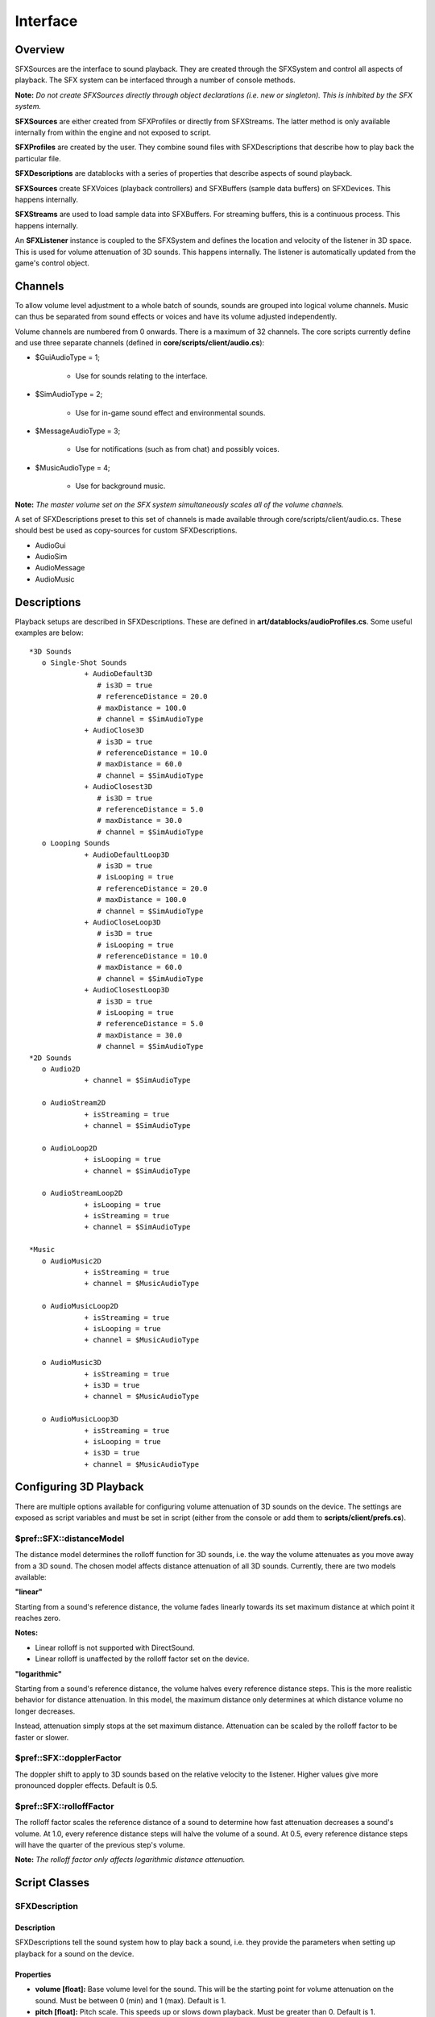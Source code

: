 Interface
**********

Overview
==========
SFXSources are the interface to sound playback. They are created through the SFXSystem and control all aspects of playback. The SFX system can be interfaced through a number of console methods.

**Note:** *Do not create SFXSources directly through object declarations (i.e. new or singleton). This is inhibited by the SFX system.*

**SFXSources** are either created from SFXProfiles or directly from SFXStreams. The latter method is only available internally from within the engine and not exposed to script.

**SFXProfiles** are created by the user. They combine sound files with SFXDescriptions that describe how to play back the particular file.

**SFXDescriptions** are datablocks with a series of properties that describe aspects of sound playback.

**SFXSources** create SFXVoices (playback controllers) and SFXBuffers (sample data buffers) on SFXDevices. This happens internally.

**SFXStreams** are used to load sample data into SFXBuffers. For streaming buffers, this is a continuous process. This happens internally.

An **SFXListener** instance is coupled to the SFXSystem and defines the location and velocity of the listener in 3D space. This is used for volume attenuation of 3D sounds. This happens internally. The listener is automatically updated from the game's control object. 

Channels
==========
To allow volume level adjustment to a whole batch of sounds, sounds are grouped into logical volume channels. Music can thus be separated from sound effects or voices and have its volume adjusted independently.

Volume channels are numbered from 0 onwards. There is a maximum of 32 channels. The core scripts currently define and use three separate channels (defined in **core/scripts/client/audio.cs**):

* $GuiAudioType = 1;

	* Use for sounds relating to the interface.
	
* $SimAudioType = 2;

	* Use for in-game sound effect and environmental sounds.

* $MessageAudioType = 3;

	* Use for notifications (such as from chat) and possibly voices.

* $MusicAudioType = 4;

	* Use for background music.

**Note:** *The master volume set on the SFX system simultaneously scales all of the volume channels.*


A set of SFXDescriptions preset to this set of channels is made available through core/scripts/client/audio.cs. These should best be used as copy-sources for custom SFXDescriptions.

* AudioGui
* AudioSim
* AudioMessage
* AudioMusic


Descriptions
=============
Playback setups are described in SFXDescriptions. These are defined in **art/datablocks/audioProfiles.cs**. Some useful examples are below::

	*3D Sounds
	   o Single-Shot Sounds
	             + AudioDefault3D
	                # is3D = true
	                # referenceDistance = 20.0
	                # maxDistance = 100.0
	                # channel = $SimAudioType
	             + AudioClose3D
	                # is3D = true
	                # referenceDistance = 10.0
	                # maxDistance = 60.0
	                # channel = $SimAudioType
	             + AudioClosest3D
	                # is3D = true
	                # referenceDistance = 5.0
	                # maxDistance = 30.0
	                # channel = $SimAudioType
	   o Looping Sounds
	             + AudioDefaultLoop3D
	                # is3D = true
	                # isLooping = true
	                # referenceDistance = 20.0
	                # maxDistance = 100.0
	                # channel = $SimAudioType
	             + AudioCloseLoop3D
	                # is3D = true
	                # isLooping = true
	                # referenceDistance = 10.0
	                # maxDistance = 60.0
	                # channel = $SimAudioType
	             + AudioClosestLoop3D
	                # is3D = true
	                # isLooping = true
	                # referenceDistance = 5.0
	                # maxDistance = 30.0
	                # channel = $SimAudioType
	*2D Sounds
	   o Audio2D
	             + channel = $SimAudioType
	
	   o AudioStream2D
	             + isStreaming = true
	             + channel = $SimAudioType
	
	   o AudioLoop2D
	             + isLooping = true
	             + channel = $SimAudioType
	
	   o AudioStreamLoop2D
	             + isLooping = true
	             + isStreaming = true
	             + channel = $SimAudioType
	
	*Music
	   o AudioMusic2D
	             + isStreaming = true
	             + channel = $MusicAudioType
	
	   o AudioMusicLoop2D
	             + isStreaming = true
	             + isLooping = true
	             + channel = $MusicAudioType
	
	   o AudioMusic3D
	             + isStreaming = true
	             + is3D = true
	             + channel = $MusicAudioType
	
	   o AudioMusicLoop3D
	             + isStreaming = true
	             + isLooping = true
	             + is3D = true
	             + channel = $MusicAudioType


Configuring 3D Playback
=========================
There are multiple options available for configuring volume attenuation of 3D sounds on the device. The settings are exposed as script variables and must be set in script (either from the console or add them to **scripts/client/prefs.cs**). 

$pref::SFX::distanceModel
---------------------------
The distance model determines the rolloff function for 3D sounds, i.e. the way the volume attenuates as you move away from a 3D sound. The chosen model affects distance attenuation of all 3D sounds. Currently, there are two models available: 

**"linear"**

Starting from a sound's reference distance, the volume fades linearly towards its set maximum distance at which point it reaches zero.


**Notes:**

* Linear rolloff is not supported with DirectSound.
* Linear rolloff is unaffected by the rolloff factor set on the device.


**"logarithmic"**

Starting from a sound's reference distance, the volume halves every reference distance steps. This is the more realistic behavior for distance attenuation. In this model, the maximum distance only determines at which distance volume no longer decreases.


Instead, attenuation simply stops at the set maximum distance. Attenuation can be scaled by the rolloff factor to be faster or slower. 

$pref::SFX::dopplerFactor
---------------------------
The doppler shift to apply to 3D sounds based on the relative velocity to the listener. Higher values give more pronounced doppler effects. Default is 0.5. 

$pref::SFX::rolloffFactor
--------------------------
The rolloff factor scales the reference distance of a sound to determine how fast attenuation decreases a sound's volume. At 1.0, every reference distance steps will halve the volume of a sound. At 0.5, every reference distance steps will have the quarter of the previous step's volume.

**Note:** *The rolloff factor only affects logarithmic distance attenuation.*

Script Classes
===============

SFXDescription
----------------

Description
^^^^^^^^^^^^^

SFXDescriptions tell the sound system how to play back a sound, i.e. they provide the parameters when setting up playback for a sound on the device. 

Properties
^^^^^^^^^^^^

* **volume [float]:** Base volume level for the sound. This will be the starting point for volume attenuation on the sound. Must be between 0 (min) and 1 (max). Default is 1.

* **pitch [float]:** Pitch scale. This speeds up or slows down playback. Must be greater than 0. Default is 1.

* **isLooping [bool]:** If true, the sound will be played in an endless loop. Default is false.

* **isStreaming [bool]:** If true, the sound will be progressively streamed; if false, the sound will be buffered in whole. Default is false.

* **is3D [bool]:** If true, the sound is positional and mixed according to its spatial properties. Default is false.

* **referenceDistance [float]:** Distance at which volume attenuation begins. Up to this distance, the sound retains its base volume. Also, in the exponential distance model, the reference distance determine how fast the sound volume decreases with distance. Each referenceDistance steps (scaled by the rolloff factor), the volume halves. A rule of thumb is that for sounds that require you to be close to hear them in the real world, set the reference distance to small values whereas for sounds that are widely audible set it to larger values. Only for 3D sounds.

* **maxDistance [float]:** The distance at which attenuation stops. In the linear distance model, the attenuated volume will be zero at this distance. In the logarithmic model, attenuation will simply stop at this distance and the sound will keep its attenuated volume from there on out. Only for 3D sounds.

* **coneInsideAngle [float]:** Specifies the angle of the inside cone in degrees. Valid values are from 0 to 360. Must be less than coneOutsideAngle. Default is 360. Only for 3D sounds.

* **coneOutsideAngle [float]:** Specifies the angle of the outside cone in degrees. Valid values are from 0 to 360. Default is 360. Only for 3D sounds.

* **coneOutsideVolume [float]:** Determines the volume scale factor applied to a source's base volume level outside of the outer cone. In the outer cone, starting from outside the inner cone, the scale factor smoothly interpolates from 1.0 (within the inner cone) to this value. At the moment, the allowed range is 0.0 (silence) to 1.0 (no attenuation) as amplification is only supported on XAudio2 but not on the other devices. Only for 3D sound.

* **channel [int]:** Volume channel that the sound will get assigned to. The base volume level of the sound will be scaled by the channel's volume level. Default is 0.

* **fadeInTime [float]:** Number of seconds to gradually fade in volume from zero when playback starts.

* **fadeOutTime [float]:** Number of seconds to gradually fade out volume to zero before playback stops.

* **streamPacketSize [int]:** Number of seconds of sample data to read per streaming packet. Only for streamed sounds and only when SFX's own streaming system is used.

* **streamReadAhead [int]:** Number of stream packets to keep buffered ahead of time. A number of packets (usually three) will generally be kept immediately on the SFX device for playback. This number controls how many more packets are read ahead of time in addition to this. Higher numbers allow to better cope with lagging stream sources but for good resource consumption, this should be kept reasonably low. Only for streamed sounds and only when SFX's own streaming system is used.


SFXProfile
-----------

Description
^^^^^^^^^^^
An SFXProfile combines a sound file with an SFXDescription that tells how to play back the sound. SFXProfiles are datablocks, so when you define server-side SFXProfiles use the **datablock** keyword. For client-side only profiles, use **new** or **singleton**.

For non-streamed sounds, the SFXProfile will keep a reference to the SFXBuffer on the device once the sound has been loaded. This will allow simultaneous playbacks of the same profile to share a single SFXBuffer. A profile's sound will automatically reload when its file on disk changes. This will also update all sources that are currently using the profile.

By default, the sound data contained in an SFXProfile will be loaded into the SFX device when the sound is first played. This will incur a short delay on the first use. To load the sound data ahead of time independent on the first use, set the "preload" property to true. This will cause sound data to be loaded when the profile object is added to the system.

Once loaded, the sound data will remain loaded on the device until either the device is destroyed or the SFXProfile is deleted. Be aware that only non-streamed sounds may be preloaded. Streamed sounds always incur a certain loading delay. To ready a streamed sound for playback, attach and ready an SFXSource before playing the sound. 

Properties
^^^^^^^^^^

* **filename [string]:** The name of the file to load. It is usually best to omit extensions with sound filenames. This allows you to easily switch formats without having to change scripts. The SFX system will scan through its list of supported file formats (including extended formats supported by specific devices) to find the full filename.

* **description [object]:** The SFXDescription to use when playing back the sound.

* **preload [bool]:** If true, the sound file will be loaded into the SFX system as soon as the profile object gets added to Torque's object graph. This helps ensure that sounds are immediately ready for playback when the profile is used. Be aware, though, that this will also result in immediate resource consumption on the SFXDevice. Preloading will not cause disruptions in the loading process as sound loading happens in the background. Only non-streamed sounds can be preloaded. This flag is ignored for streamed sounds. To load a streamed sound into ready state before playing, create an SFXSource for it.

Methods
^^^^^^^
**float getSoundDuration():** Return the duration (in seconds) of the sound referenced by the profile. 

SFXSource
-----------

Description
^^^^^^^^^^^
Central controller for sound playback. SFXSources control the playback of a particular SFXProfile or SFXStream. SFXSources can only be created through sfxCreateSource or the various sfxPlay functions.

SFXSources are explicitly created by the user through SFX functions and are valid until they are deleted. However, to reduce bookkeeping required for single-shot sounds, the system keeps a list of so called "play-once sources." An SFXSource that is created as a play-once source will only be valid for as long as it is playing. When it has finished playing, it will be automatically deleted during the next SFX update.

Note that while permanent references to play-once sources should not be stored in script, a reference will not become invalid in-midst of script execution.

Markers are used for notifications that are triggered when playback crosses over a certain playback position. Each marker has a name and an associated playback position expressed in seconds. When playback crosses over the position, the "onMarkerPassed( %source, %markerName )" callback will be called on the source.

This is useful for synchronizing logic to music and sound effects. Currently, using setPosition() on a source will not prevent markers being jumped over from triggering. Instead, these markers will immediately trigger on the next source update. 

Properties
^^^^^^^^^^^
* **statusCallback [string]:** Name of function to call when the status of the SFXSource changes. Must take two parameters "( object %source, string %newStatus )". Default is empty which deactivates the callback. If this field is set, the source's onStatusChange callback will not trigger.

Callbacks
^^^^^^^^^^
These methods may be defined on SFXSources by the user and are called by the system on specific events.

* **onMarkerPassed( object this, string name ):** Called when a notification marker has been passed by the playback cursor. "name" is the name of the marker.
* **onStatusChange( object this, string newStatus ):** Called when the playback status of the source changes. Set getStatus() for the possible values for "newStatus"

Methods
^^^^^^^

* **bool isReady():** Returns true when the source has successfully loaded all its sound data and is ready for playback.
* **bool isPaused():** Returns true when the source is currently in paused state.
* **bool isPlaying():** Return true when the source is currently playing. Even though a given SFXSource is in playing state, it will not emit sound data on the device if it is in blocked state (awaiting data from its SFXStream) or is in virtualized playback mode.
* **bool isStopped():** Returns true when the source is currently stopped. Sources will start out in stopped state and will transition back into stopped state when they have finished playing.
* **string getStatus():** Return the current playback status of the source. Possible values are:

	* "playing": source is currently playing
	* "stopped": source is not playing
	* "paused": source has been paused

* **int getChannel():** Return the volume channel this SFXSource is assigned to.
* **float getDuration():** Return the total playback time of the SFXSource's associated sound in seconds.
* **setTransform( vector pos, [ vector direction ] ):** Set the 3D position and optionally the direction of the SFXSource.
* **setCone( float innerAngle, float outerAngle, foat outsideVolume ):** Set the 3D sound cone of the SFXSource.
* **setVolume( float volume ):** Set the (unattenuated) volume of the SFXSource. Must be between 0 (min) and 1 (max).
* **setPitch( float pitch ):** The frequency shift factor. A pitch of 1 plays back at the default frequency. A pitch of 0.5 of half the default frequency. The default frequency is the frequency of the source SFXStream.
* **float getPosition():** Returns the current position of the play cursor in seconds.
* **setPosition( float pos ):** Set the position of the play cursor in seconds.
* **play( [ float fadeInTime ] ):** Start or resume playback. If "fadeInTime" is given and is greater than 0, then the source will do a volume fade to its assigned volume in "fadeInTime" seconds. "fadeInTime" overrides a setting given in the SFXSource's SFXDescription. If the sound referred to by the source is not yet fully loaded, there may be a delay before playback actually starts. If there are more active voices than supported by the current SFX device, one SFXSource (this or another one depending on which is deemed least important) will go into virtualized playback mode as a result of calling play().
* **stop( [ float fadeOutTime ] ):** Stop playback. If "fadeOutTime" is given and is  greater than 0, then the source will do a volume fade to zero in "fadeOutTime" seconds and then stop. "fadeOutTime" overrides a setting given in the SFXSource's SFXDescription.
* **pause( [ float fadeOutTime ] ):** Pause playback. If "fadeOutTime" is given and is greater than 0, then the source will do a volume fade to zero in "fadeOutTime" seconds and then pause. "fadeOutTime" overrides a setting given in the SFXSource's SFXDescription.
* **addMarker( string name, float pos ):** Add a marker called "name" at "pos" seconds into playback. If playback passes the given position, the "onMarkerPassed" callback will trigger.


SFXEmitter
------------

Description
^^^^^^^^^^^
An SFXEmitter is a 3D object that emits sound. It has no visible representation (except within the editor), but does have a true location and velocity in 3D world space. Even though an SFXEmitter is an object in 3D space, it need not necessarily emit a 3D sound. It can also emit non-positional 2D sounds.


This is useful for placing background music in a level. There are two ways to set up an SFXEmitter:

* through a predefined SFXProfile ("profile" property)
    * plays the sound specified by the profile
    * uses the profile's SFXDescription
    * some of the emitter's properties override the settings in the profile's SFXDescription (see documentation below)
* directly through a sound file ("fileName" property)
    * uses the properties on the emitter to set up a custom SFXDescription

Setting a "profile" will take precedence over setting a "fileName". Currently it is not possible to have an emitter go through a list of sounds (at least not without scripting). 

Properties
^^^^^^^^^^^

* **profile [SFXProfile]:** The sound profile to play on this emitter. Either use this or "fileName" to set the sound to play. This field will take precedence over "fileName".
* **fileName [FileName]:** The sound file to play on this emitter.
* **playOnAdd [bool]:** If true, playback will be immediately started when the emitter is added to the scene. Applies regardless of whether "profile" or "fileName" is used.
* **isLooping [bool]:** If true, the emitter's sound will loop infinitely. Only applies when using "fileName". For "profile", the profile SFXDescription's "isLooping" value is used.
* **isStreaming [bool]:** If true, the sound will use streamed playback. Only applies when using "fileName". For "profile", the profile SFXDescription's "isStreaming" value is used.
* **channel [int]:** The volume channel to play the sound in. Only applies when using "fileName". For "profile", the profile SFXDescription's "channel" value is used.
* **volume [float]:** The base (unattenuated) volume at which to play the sound. Applies to both "profile" and "fileName". Must be between 0 (min) and 1 (max).
* **pitch [float]:** The frequency shift factor at which to play back the sound. Must be greater than 0. Applies to both "profile" and "fileName".
* **fadeInTime [float]:** Time in seconds to fade volume from zero to full intensity when starting/resuming playback. Must be greater or equal to 0. Only applies when using "fileName". For "profile", the profile SFXDescription's "fadeInTime" value is used.
* **fadeOutTime [float]:** Time in seconds to fade volume out to zero before stopping/pausing playback. Must be greater or equal to 0. Only applies when using "fileName". For "profile", the profile SFXDescription's "fadeOutTime" value is used.
* **is3D [bool]:** If true, the sound will be positional. Only applies when using "fileName". For "profile", the profile SFXDescription's "is3D" value is used.
* **referenceDistance [float]:** The distance at which to start distance-based volume attenuation. Only applies to 3D sounds. Applies to both "profile" and "fileName".
* **maxDistance [float]:** The distance at which to stop distance-based volume attenuation. Only applies to 3D sounds. Applies to both "profile" and "fileName".
* **coneInsideAngle [int]:** Inside 3D cone angle in degrees. Must be between 0 (min) and 360 (max). Only applies to 3D sounds. Applies to both "profile" and "fileName".
* **coneOutsideAngle [int]:** Outside 3D cone angle in degrees. Must be between 0 (min) and 360 (max). Only applies to 3D sounds. Applies to both "profile" and "fileName".
* **coneOutsideVolume [float]:** Volume scale factor outside 3D cone. Must be between (0) (min) and 1 (max). Only applies to 3D sounds. Applies to both "profile" and "fileName".

Methods
^^^^^^^^

* **play():** Sends network event to start playback of the emitter (if not already playing). If called on the client (the ghost), will immediately trigger playback.
* **stop():** Sends network event to stop playback of the emitter (if not already stopped). If called on the client (the ghost), will immediately stop playback.
* **string getPlaybackStatus():** Returns the playback status of the emitter. See SFXSource.getStatus(). If called on a server-side SFXEmitter, the emitter's client-side object (ghost) object on the local client connection will be queried.
* **bool isInRange():** Returns true if the SFX listener (local connection's control object) is currently within the max range of the emitter.


Script Functions
===================

Device Management
------------------
Before sound playback functions can be used, a valid sound device must be created through one of the given sound providers. When using the standard game/core/ scripts, this is automatically taken care of during engine startup.

* **vector sfxGetAvailableDevices():** Returns a vector that describes each of the available devices. Individual devices are separated by newlines and individual properties of devices are separated by tabs.
* **bool sfxCreateDevice( string provider, string device, bool useHardware, int maxBuffers ):** Try to create a new sound device using the given properties. This function must be called before any of the sound playback functions can be used. If there currently is an active device, it will be deleted automatically. Returns true if the operation succeeded and the device has been created.

Each device entry has the following properties (in the order they appear in the vector):

* **providerName [string]:** The name of the sound provider (e.g. "FMOD")
* **deviceName [string]:** The name of the device made available by the provider.
* **hasHardware [bool]:** If true, the device has support for mixing in hardware.
* **maxBuffers [int]:** Maximum number of concurrent buffers supported by the device, i.e. the maximum number of concurrently audible voices. If this is exceeded, playback virtualization will kick in and distribute the available voices across the playing sounds.

In the **game/core** scripts, sound is automatically set up during startup in the sfxStartup() function. Sounds that are playing while the sound device is being changed will be temporarily transitioned to virtualized playback and then resume normal playback once the new device has been created. 

* **sfxDeleteDevice():** Delete the currently active sound device and release all its resources. In the core scripts, this is done automatically for you during shutdown in the sfxShutdown() function. SFXSources that are still playing will be transitioned to virtualized playback mode. When creating a new device, they will automatically transition back to normal playback.
* **vector sfxGetDeviceInfo():** Return information about the currently active sound device. The return value is a tab-delimited string containing the following properties (in the order they appear in the vector):
* **providerName [string]:** Name of the sound provider that supplies the device (e.g. "FMOD").
* **deviceName [string]:** Name of the device on the provider.
* **usesHardware [bool]:** If true, device is set up to use hardware mixing.
* **maxBuffers [int]:** Maximum number of concurrent voices the device is configured to use.

Configuration
--------------

* **float sfxGetMasterVolume():** Return the system master volume. This volume level scales the volume of all independent volume channels simultaneously. Default is 1.
* **sfxSetMasterVolume( float volume ):** Set the system master volume. Must be between 0 (min) and 1 (max). This will affect all currently active sounds.
* **float sfxGetChannelVolume( int channel ):** Return the volume level of the given channel. Will be between 0 and 1. Default is 1.
* **sfxSetChannelVolume( int channel, float volume ):** Set the volume level of the given channel. Must be between 0 (min) and 1 (max). This will affect all sounds currently playing on that channel.
* **string sfxGetDistanceModel():** Return the name of the distance model currently used for distance attenuation of 3D sounds. Currently, this is either "linear" or "logarithmic". Default is set by "$pref::SFX::distanceModel". If unset, the linear distance model is used.
* **sfxSetDistanceModel( string model ):** Set the distance model to use for distance attenuation of 3D sounds. Must be either "linear" or "logarithmic". This will affect the volume attenuation of all currently active 3D sounds.
* **float sfxGetDopplerFactor():** Return the factor applied to doppler effects on 3D sounds. Default is set by "$pref::SFX::dopplerFactor". If unset, default is 0.5.
* **sfxSetDopplerFactor( float factor ):** Set the factor to apply to doppler effects on 3D sounds. Set to zero to turn off pitch shifting caused by the Doppler Effect. The higher the value, the more pronounced the Doppler Effect will be.
* **float sfxGetRolloffFactor():** Get the scale factor applied to distance attenuation curves of 3D sounds in the logarithmic distance model. Default is taken from "$pref::SFX::rolloffFactor". If unset, default is 1.0, i.e. no scaling.
* **sfxSetRolloffFactor( float factor ):** Set the scale factor to apply to distance attenuation curves of 3D sounds in the logarithmic distance model. Values greater than 1 cause volume to decrease faster with distance where as values less than 1 cause volume to decrease slower. A value of 0 will disable distance attenuation. Factor must be greater or equal to 0.


Playback
----------

* **SFXSource sfxCreateSource( SFXProfile profile [, float x, float y, float z ] ):** Create a new SFXSource that plays the given profile. If coordinates are given, the source will be placed at the given position (though only if the given profile contains a 3D sound). The source will initially be in "stopped" state. If the sound contained in the profile has not yet been loaded, this will be initiated in the process.
* **SFXSource sfxCreateSource( SFXDescription description, string filename [, float x, float y, float z ] ):** Create a temporary SFXProfile using the given description and filename and then create a new SFXSource that plays the profile. If coordinates are given, the source will be placed at the given position (though only if the description has is3D set to true). The source will initially be in "stopped" state. Loading of the given file will be initiated in the process.
* **SFXSource sfxPlay( SFXSource source ):** Start playing the given SFXSource. This is the same as calling the play() method on the SFXSource directly. Returns source or null on failure.
* **SFXSource sfxPlay( SFXProfile profile [, float x, float y, float z ] ):** This is the same as calling sfxPlayOnce() with the given parameters.
* **SFXSource sfxPlayOnce(SFXProfile profile [, float x, float y, float z ] ):** Create a play-once SFXSource using the given profile and start playing it. The SFXSource will only be valid for as long as playback is running. If coordinates are given, the SFXSource will be placed at the specified position (only if the profile contains a 3D sound). The SFXSource will return in "playing" state. Returns a handle for the temporary SFXSource or null on failure.
* **SFXSource sfxPlayOnce( SFXDescription description, string filename [, float x, float y, float z ] ):** Creates a temporary SFXProfile with the given description and filename and then instantiates a new play-once SFXSource playing the profile. The SFXSource will be valid only for as long as playback is running. If coordinates are given, the SFXSource will be placed at the specified position (only if the given SFXDescription has is3D set to true). The SFXSource will return in "playing" state. Returns a handle for the temporary SFXSource or null on failure.
* **sfxStop( SFXSource source ):** Stop playing the given SFXSource. This is the same as calling the stop() method directly on the SFXSource.
* **sfxStopAll():** Call stop() on all SFXSources that are currently playing.


Misc
-----
* **sfxDumpSources():** Print a detailed rundown on all currently instantiated SFXSources to the console.

Conclusion
============
This interface guide covers everything you will need to know about using Torque 3D's stock sound effect system (SFX).
